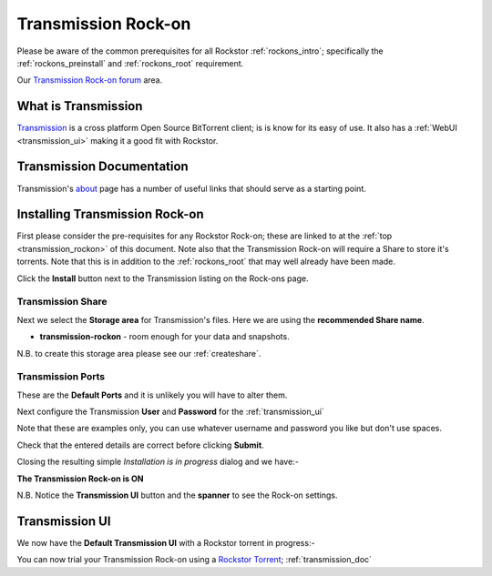 .. _transmission_rockon:

Transmission Rock-on
====================

Please be aware of the common prerequisites for all Rockstor :ref:`rockons_intro`;
specifically the :ref:`rockons_preinstall` and :ref:`rockons_root`
requirement.

Our `Transmission Rock-on forum <http://forum.rockstor.com/t/transmission-bittorrent-client-rock-on/181>`_ area.

What is Transmission
--------------------

`Transmission <http://www.transmissionbt.com/>`_ is a cross platform Open
Source BitTorrent client; is is know for its easy of use. It also has a
:ref:`WebUI <transmission_ui>` making it a good fit with Rockstor.

.. _transmission_doc:

Transmission Documentation
--------------------------

Transmission's `about <http://www.transmissionbt.com/about/>`_ page has a number
of useful links that should serve as a starting point.


.. _transmission_install:

Installing Transmission Rock-on
-------------------------------
First please consider the pre-requisites for any Rockstor Rock-on; these
are linked to at the :ref:`top <transmission_rockon>` of this document. Note also
that the Transmission Rock-on will require a Share to store it's torrents.
Note that this is in addition to the
:ref:`rockons_root` that may well already have been made.

.. image:: transmission_install.png
   :scale: 80%
   :align: center

Click the **Install** button next to the Transmission listing on the Rock-ons page.

.. _transmission_share:

Transmission Share
^^^^^^^^^^^^^^^^^^

Next we select the **Storage area** for Transmission's files.  Here we are
using the **recommended Share name**.

* **transmission-rockon** - room enough for your data and snapshots.

.. image:: transmission_share.png
   :scale: 80%
   :align: center

N.B. to create this storage area please see our :ref:`createshare`.

.. _transmission_port:

Transmission Ports
^^^^^^^^^^^^^^^^^^

These are the **Default Ports** and it is unlikely you will have to alter them.

.. image:: transmission_ports.png
   :scale: 80%
   :align: center

Next configure the Transmission **User** and **Password** for the
:ref:`transmission_ui`

.. image:: transmission_user.png
   :scale: 80%
   :align: center

Note that these are examples only, you can use whatever username and password
you like but don't use spaces.

.. image:: transmission_verify.png
   :scale: 80%
   :align: center

Check that the entered details are correct before clicking **Submit**.

Closing the resulting simple *Installation is in progress* dialog and we have:-

**The Transmission Rock-on is ON**

.. image:: transmission_on.png
   :scale: 80%
   :align: center

N.B. Notice the **Transmission UI** button and the **spanner** to see the
Rock-on settings.

.. _transmission_ui:

Transmission UI
---------------

We now have the **Default Transmission UI** with a Rockstor torrent in progress:-

.. image:: transmission_ui.png
   :scale: 80%
   :align: center

You can now trial your Transmission Rock-on using a
`Rockstor Torrent <http://rockstor.com/download.html>`_;
:ref:`transmission_doc`